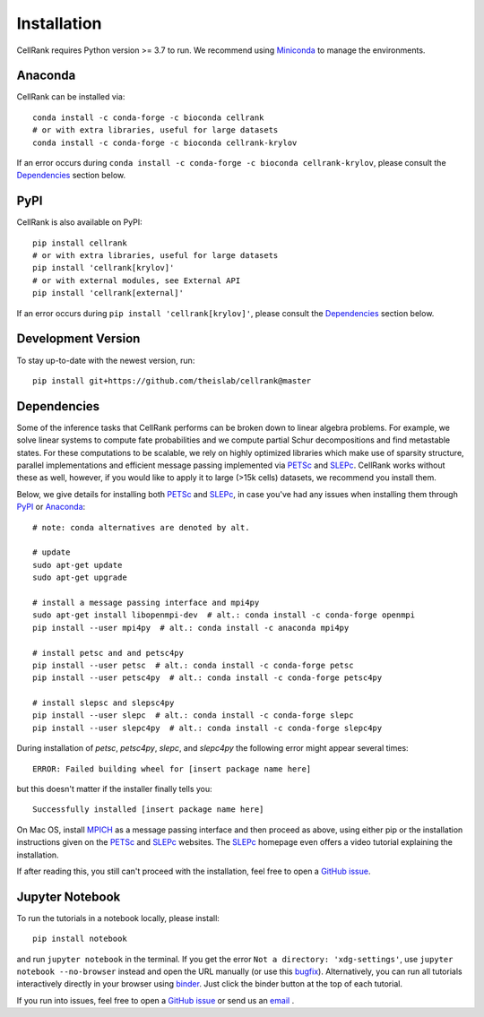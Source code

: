Installation
============
CellRank requires Python version >= 3.7 to run. We recommend using Miniconda_ to manage the environments.

Anaconda
~~~~~~~~
CellRank can be installed via::

    conda install -c conda-forge -c bioconda cellrank
    # or with extra libraries, useful for large datasets
    conda install -c conda-forge -c bioconda cellrank-krylov

If an error occurs during ``conda install -c conda-forge -c bioconda cellrank-krylov``, please consult the
Dependencies_ section below.

PyPI
~~~~
CellRank is also available on PyPI::

    pip install cellrank
    # or with extra libraries, useful for large datasets
    pip install 'cellrank[krylov]'
    # or with external modules, see External API
    pip install 'cellrank[external]'

If an error occurs during ``pip install 'cellrank[krylov]'``, please consult the Dependencies_ section below.

Development Version
~~~~~~~~~~~~~~~~~~~
To stay up-to-date with the newest version, run::

    pip install git+https://github.com/theislab/cellrank@master

Dependencies
~~~~~~~~~~~~
Some of the inference tasks that CellRank performs can be broken down to linear algebra problems.
For example, we solve linear systems to compute fate probabilities and we compute partial Schur decompositions and
find metastable states. For these computations to be scalable, we rely on highly optimized libraries which make use
of sparsity structure, parallel implementations and efficient message passing implemented via
`PETSc`_ and `SLEPc`_.
CellRank works without these as well, however, if you would like to apply it to large (>15k cells) datasets,
we recommend you install them.

Below, we give details for installing both `PETSc`_ and `SLEPc`_, in case you've had any issues when installing them
through `PyPI`_ or `Anaconda`_::

    # note: conda alternatives are denoted by alt.

    # update
    sudo apt-get update
    sudo apt-get upgrade

    # install a message passing interface and mpi4py
    sudo apt-get install libopenmpi-dev  # alt.: conda install -c conda-forge openmpi
    pip install --user mpi4py  # alt.: conda install -c anaconda mpi4py

    # install petsc and and petsc4py
    pip install --user petsc  # alt.: conda install -c conda-forge petsc
    pip install --user petsc4py  # alt.: conda install -c conda-forge petsc4py

    # install slepsc and slepsc4py
    pip install --user slepc  # alt.: conda install -c conda-forge slepc
    pip install --user slepc4py  # alt.: conda install -c conda-forge slepc4py

During installation of *petsc*, *petsc4py*, *slepc*, and *slepc4py* the following
error might appear several times::

    ERROR: Failed building wheel for [insert package name here]

but this doesn't matter if the installer finally tells you::

    Successfully installed [insert package name here]

On Mac OS, install `MPICH`_ as a message passing interface and then proceed as above, using either pip or the
installation instructions given on the `PETSc`_ and `SLEPc`_ websites. The `SLEPc`_ homepage even offers a video
tutorial explaining the installation.

If after reading this, you still can't proceed with the installation, feel free to open a `GitHub issue`_.

Jupyter Notebook
~~~~~~~~~~~~~~~~
To run the tutorials in a notebook locally, please install::

   pip install notebook

and run ``jupyter notebook`` in the terminal. If you get the error ``Not a directory: 'xdg-settings'``,
use ``jupyter notebook --no-browser`` instead and open the URL manually (or use this
`bugfix <https://github.com/jupyter/notebook/issues/3746#issuecomment-444957821>`_). Alternatively,
you can run all tutorials interactively directly in your browser using `binder`_. Just click the
binder button at the top of each tutorial.

If you run into issues, feel free to open a `GitHub issue`_ or send us an `email <mailto:info@cellrank.org>`_ .

.. _`Miniconda`: https://conda.pydata.org/miniconda.html
.. _`GitHub issue`: https://github.com/theislab/cellrank/issues/new
.. _`binder`: https://mybinder.org/
.. _`SLEPc`: https://slepc.upv.es/
.. _`PETSc`: https://www.mcs.anl.gov/petsc/
.. _`MPICH`: https://www.mpich.org/
